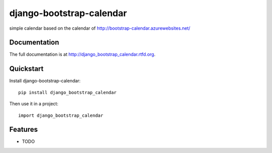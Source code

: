 =============================
django-bootstrap-calendar
=============================

.. image:: https://badge.fury.io/py/django_bootstrap_calendar.png
    :target: http://badge.fury.io/py/django_bootstrap_calendar
    
.. image:: https://travis-ci.org/sandlbn/django_bootstrap_calendar.png?branch=master
        :target: https://travis-ci.org/sandlbn/django_bootstrap_calendar

.. image:: https://pypip.in/d/django_bootstrap_calendar/badge.png
        :target: https://crate.io/packages/django_bootstrap_calendar?version=latest


simple calendar based on the calendar of http://bootstrap-calendar.azurewebsites.net/

Documentation
-------------

The full documentation is at http://django_bootstrap_calendar.rtfd.org.

Quickstart
----------

Install django-bootstrap-calendar::

    pip install django_bootstrap_calendar

Then use it in a project::

	import django_bootstrap_calendar

Features
--------

* TODO